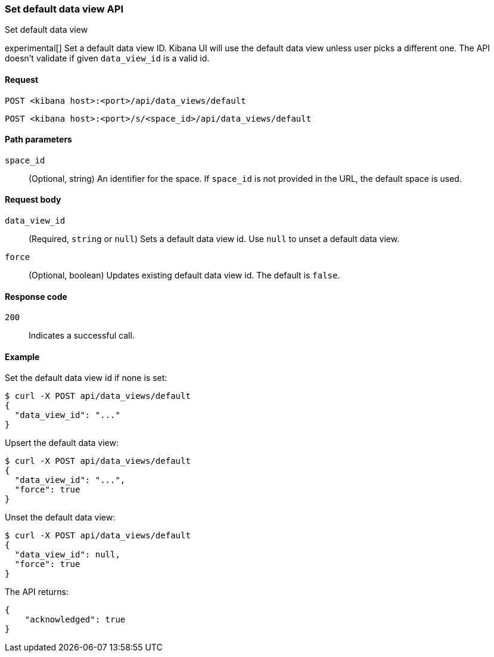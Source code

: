 [[data-views-api-default-set]]
=== Set default data view API
++++
<titleabbrev>Set default data view</titleabbrev>
++++

experimental[] Set a default data view ID. Kibana UI will use the default data view unless user picks a different one. 
The API doesn't validate if given `data_view_id` is a valid id. 


[[data-views-api-default-set-request]]
==== Request

`POST <kibana host>:<port>/api/data_views/default`

`POST <kibana host>:<port>/s/<space_id>/api/data_views/default`


[[data-views-api-default-set-params]]
==== Path parameters

`space_id`::
(Optional, string) An identifier for the space. If `space_id` is not provided in the URL, the default space is used.


[[data-views-api-default-set-body]]
==== Request body

`data_view_id`:: (Required, `string` or `null`) Sets a default data view id. Use `null` to unset a default data view.

`force`:: (Optional, boolean) Updates existing default data view id. The default is `false`.



[[data-views-api-default-set-codes]]
==== Response code

`200`::
Indicates a successful call.


[[data-views-api-default-set-example]]
==== Example

Set the default data view id if none is set:

[source,sh]
--------------------------------------------------
$ curl -X POST api/data_views/default
{
  "data_view_id": "..."
}
--------------------------------------------------
// KIBANA


Upsert the default data view:

[source,sh]
--------------------------------------------------
$ curl -X POST api/data_views/default
{
  "data_view_id": "...",
  "force": true
}
--------------------------------------------------
// KIBANA

Unset the default data view:

[source,sh]
--------------------------------------------------
$ curl -X POST api/data_views/default
{
  "data_view_id": null,
  "force": true
}
--------------------------------------------------
// KIBANA

The API returns:

[source,sh]
--------------------------------------------------
{
    "acknowledged": true
}
--------------------------------------------------
